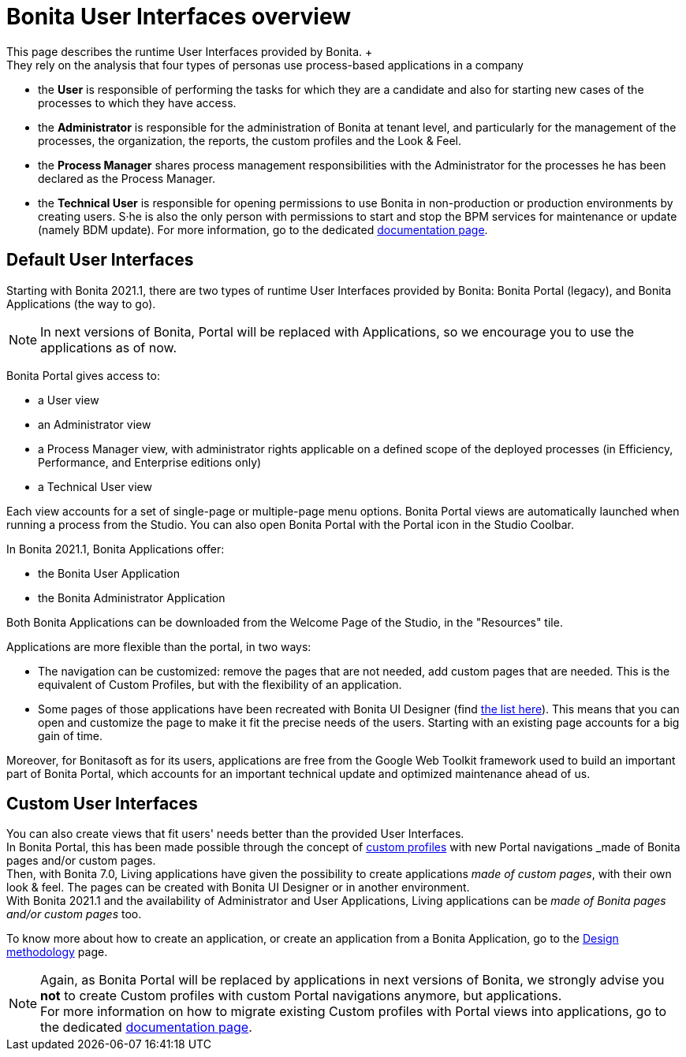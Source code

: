 = Bonita User Interfaces overview
:description: This page describes the runtime User Interfaces provided by Bonita. +

This page describes the runtime User Interfaces provided by Bonita. +
They rely on the analysis that four types of personas use process-based applications in a company:

* the *User* is responsible of performing the tasks for which they are a candidate and also for starting new cases of the processes to which they have access.
* the *Administrator* is responsible for the administration of Bonita at tenant level, and particularly for the management of the processes, the organization, the reports, the custom profiles and the Look & Feel.
* the *Process Manager* shares process management responsibilities with the Administrator for the processes he has been declared as the Process Manager.
* the *Technical User* is responsible for opening permissions to use Bonita in non-production or production environments by creating users. S·he is also the only person with permissions to start and stop the BPM services for maintenance or update (namely BDM update). For more information, go to the dedicated xref:first-steps-after-setup.adoc[documentation page].

== Default User Interfaces

Starting with Bonita 2021.1, there are two types of runtime User Interfaces provided by Bonita: Bonita Portal (legacy), and Bonita Applications (the way to go).

[NOTE]
====

In next versions of Bonita, Portal will be replaced with Applications, so we encourage you to use the applications as of now.
====

Bonita Portal gives access to:

* a User view
* an Administrator view
* a Process Manager view, with administrator rights applicable on a defined scope of the deployed processes (in Efficiency, Performance, and Enterprise editions only)
* a Technical User view

Each view accounts for a set of single-page or multiple-page menu options.
Bonita Portal views are automatically launched when running a process from the Studio. You can also open Bonita Portal with the Portal icon in the Studio Coolbar.

In Bonita 2021.1, Bonita Applications offer:

* the Bonita User Application
* the Bonita Administrator Application

Both Bonita Applications can be downloaded from the Welcome Page of the Studio, in the "Resources" tile.

Applications are more flexible than the portal, in two ways:

* The navigation can be customized: remove the pages that are not needed, add custom pages that are needed. This is the equivalent of Custom Profiles, but with the flexibility of an application.
* Some pages of those applications have been recreated with Bonita UI Designer (find xref:design-methodology.adoc[the list here]). This means that you can open and customize the page to make it fit the precise needs of the users. Starting with an existing page accounts for a big gain of time.

Moreover, for Bonitasoft as for its users, applications are free from the Google Web Toolkit framework used to build an important part of Bonita Portal, which accounts for an important technical update and optimized maintenance ahead of us.

== Custom User Interfaces

You can also create views that fit users' needs better than the provided User Interfaces. +
In Bonita Portal, this has been made possible through the concept of xref:profiles-overview.adoc#_custom_profiles[custom profiles] with new Portal navigations _made of Bonita pages and/or custom pages_. +
Then, with Bonita 7.0, Living applications have given the possibility to create applications _made of custom pages_, with their own look & feel. The pages can be created with Bonita UI Designer or in another environment. +
With Bonita 2021.1 and the availability of Administrator and User Applications, Living applications can be _made of Bonita pages and/or custom pages_ too.

To know more about how to create an application, or create an application from a Bonita Application, go to the xref:design-methodology.adoc[Design methodology] page.

[NOTE]
====

Again, as Bonita Portal will be replaced by applications in next versions of Bonita, we strongly advise you *not* to create Custom profiles with custom Portal navigations anymore, but applications. +
For more information on how to migrate existing Custom profiles with Portal views into applications, go to the dedicated xref:profiles-overview.adoc#_custom_profiles[documentation page].
====
